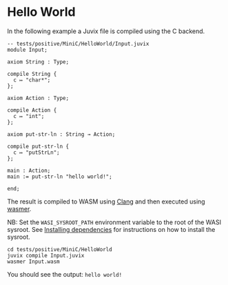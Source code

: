 * Hello World

In the following example a Juvix file is compiled using the C backend.

#+begin_src
-- tests/positive/MiniC/HelloWorld/Input.juvix
module Input;

axiom String : Type;

compile String {
  c ↦ "char*";
};

axiom Action : Type;

compile Action {
  c ↦ "int";
};

axiom put-str-ln : String → Action;

compile put-str-ln {
  c ↦ "putStrLn";
};

main : Action;
main := put-str-ln "hello world!";

end;
#+end_src


The result is compiled to WASM using [[https://llvm.org][Clang]] and then executed using [[https://wasmer.io][wasmer]].

NB: Set the =WASI_SYSROOT_PATH= environment variable to the root of the WASI sysroot. See [[../../getting-started/dependencies.md][Installing dependencies]] for instructions on how to install the sysroot.

#+begin_src shell
cd tests/positive/MiniC/HelloWorld
juvix compile Input.juvix
wasmer Input.wasm
#+end_src

You should see the output: =hello world!=
